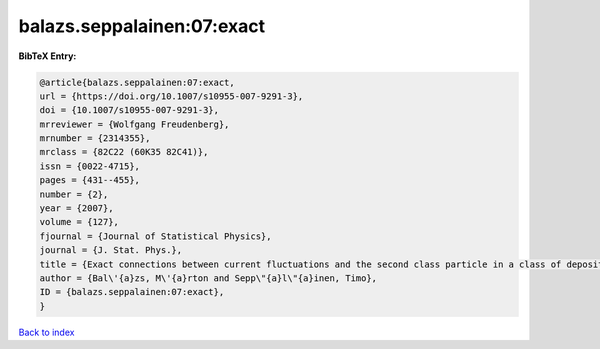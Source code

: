 balazs.seppalainen:07:exact
===========================

.. :cite:t:`balazs.seppalainen:07:exact`

.. bibliography:: ../../All.bib

**BibTeX Entry:**

.. code-block:: bibtex

   @article{balazs.seppalainen:07:exact,
   url = {https://doi.org/10.1007/s10955-007-9291-3},
   doi = {10.1007/s10955-007-9291-3},
   mrreviewer = {Wolfgang Freudenberg},
   mrnumber = {2314355},
   mrclass = {82C22 (60K35 82C41)},
   issn = {0022-4715},
   pages = {431--455},
   number = {2},
   year = {2007},
   volume = {127},
   fjournal = {Journal of Statistical Physics},
   journal = {J. Stat. Phys.},
   title = {Exact connections between current fluctuations and the second class particle in a class of deposition models},
   author = {Bal\'{a}zs, M\'{a}rton and Sepp\"{a}l\"{a}inen, Timo},
   ID = {balazs.seppalainen:07:exact},
   }

`Back to index <../index>`_
